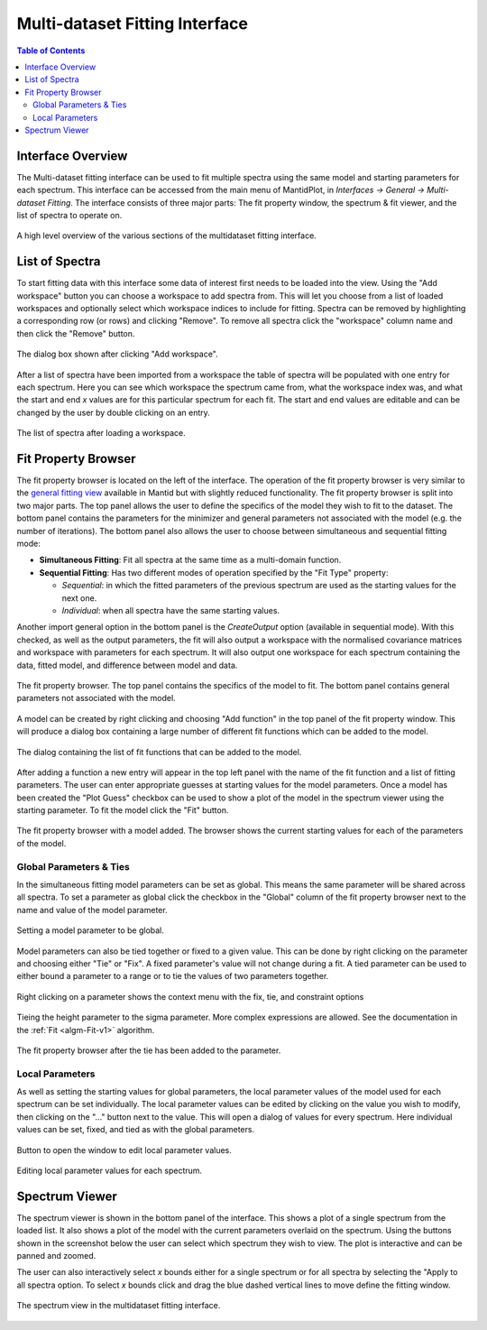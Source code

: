 .. _Multi-dataset-Fitting-Interface:

Multi-dataset Fitting Interface
===============================

.. contents:: Table of Contents
  :local:

Interface Overview
------------------

The Multi-dataset fitting interface can be used to fit multiple spectra using
the same model and starting parameters for each spectrum. This interface can be
accessed from the main menu of MantidPlot, in *Interfaces → General →
Multi-dataset Fitting*. The interface consists of three major parts: The fit
property window, the spectrum & fit viewer, and the list of spectra to operate
on. 

.. figure::  ../../images/multidataset-fitting/multidataset-fitting-labelled.png
   :align: center
   :width: 1000px

   A high level overview of the various sections of the multidataset fitting
   interface.

List of Spectra
---------------

To start fitting data with this interface some data of interest first needs to
be loaded into the view. Using the "Add workspace" button you can choose a
workspace to add spectra from. This will let you choose from a list of loaded
workspaces and optionally select which workspace indices to include for
fitting. Spectra can be removed by highlighting a corresponding row (or rows)
and clicking "Remove". To remove all spectra click the "workspace" column name
and then click the "Remove" button.

.. figure::  ../../images/multidataset-fitting/multidataset-add-workspace.png
   :align: center
   :width: 800px

   The dialog box shown after clicking "Add workspace".


After a list of spectra have been imported from a workspace the table of
spectra will be populated with one entry for each spectrum. Here you can see
which workspace the spectrum came from, what the workspace index was, and what
the start and end `x` values are for this particular spectrum for each fit. The
start and end values are editable and can be changed by the user by double
clicking on an entry.

.. figure::  ../../images/multidataset-fitting/multidataset-spectra.png
   :align: center
   :width: 800px

   The list of spectra after loading a workspace.

Fit Property Browser
--------------------

The fit property browser is located on the left of the interface. The operation
of the fit property browser is very similar to the `general fitting view
<https://www.mantidproject.org/MBC_Setup_And_Execute_First_Fit>`_ available in
Mantid but with slightly reduced functionality. The fit property browser is
split into two major parts. The top panel allows the user to define the
specifics of the model they wish to fit to the dataset. The bottom panel
contains the parameters for the minimizer and general parameters not associated
with the model (e.g. the number of iterations). The bottom panel also allows
the user to choose between simultaneous and sequential fitting mode:

* **Simultaneous Fitting**: Fit all spectra at the same time as a multi-domain
  function.

* **Sequential Fitting**: Has two different modes of operation specified by the
  "Fit Type" property:

  * *Sequential*: in which the fitted parameters of the previous spectrum are
    used as the starting values for the next one.
  * *Individual*: when all spectra have the same starting values.

Another import general option in the bottom panel is the *CreateOutput* option
(available in sequential mode). With this checked, as well as the output
parameters, the fit will also output a workspace with the normalised covariance
matrices and workspace with parameters for each spectrum. It will also output
one workspace for each spectrum containing the data, fitted model, and
difference between model and data.

.. figure::  ../../images/multidataset-fitting/multidataset-fit-prop.png
   :align: center
   :width: 300px

   The fit property browser. The top panel contains the specifics of the model
   to fit. The bottom panel contains general parameters not associated with
   the model.


A model can be created by right clicking and choosing "Add function" in the top
panel of the fit property window. This will produce a dialog box containing a
large number of different fit functions which can be added to the model.

.. figure::  ../../images/multidataset-fitting/multidataset-fit-prop-dialog.png
   :align: center
   :width: 400px

   The dialog containing the list of fit functions that can be added to the
   model.

After adding a function a new entry will appear in the top left panel with the
name of the fit function and a list of fitting parameters. The user can enter
appropriate guesses at starting values for the model parameters. Once a model
has been created the "Plot Guess" checkbox can be used to show a plot of the
model in the spectrum viewer using the starting parameter. To fit the model
click the "Fit" button.


.. figure::  ../../images/multidataset-fitting/multidataset-fit-prop-with-model.png
   :align: center
   :width: 300px

   The fit property browser with a model added. The browser shows the current
   starting values for each of the parameters of the model.

Global Parameters & Ties
^^^^^^^^^^^^^^^^^^^^^^^^
In the simultaneous fitting model parameters can be set as global. This means
the same parameter will be shared across all spectra. To set a parameter as
global click the checkbox in the "Global" column of the fit property browser
next to the name and value of the model parameter.

.. figure::  ../../images/multidataset-fitting/multidataset-global-param.png
   :align: center
   :width: 300px

   Setting a model parameter to be global.

Model parameters can also be tied together or fixed to a given value. This can
be done by right clicking on the parameter and choosing either "Tie" or "Fix".
A fixed parameter's value will not change during a fit. A tied parameter can be
used to either bound a parameter to a range or to tie the values of two
parameters together.

.. figure::  ../../images/multidataset-fitting/multidataset-fit-prop-right-click.png
   :align: center
   :width: 300px

   Right clicking on a parameter shows the context menu with the fix, tie, and
   constraint options

.. figure::  ../../images/multidataset-fitting/multidataset-set-tie.png
   :align: center
   :width: 300px

   Tieing the height parameter to the sigma parameter. More complex expressions
   are allowed. See the documentation in the :ref:`Fit <algm-Fit-v1>`
   algorithm.

.. figure::  ../../images/multidataset-fitting/multidataset-tie-added.png
   :align: center
   :width: 300px

   The fit property browser after the tie has been added to the parameter.

Local Parameters
^^^^^^^^^^^^^^^^
As well as setting the starting values for global parameters, the local
parameter values of the model used for each spectrum can be set individually.
The local parameter values can be edited by clicking on the value you wish to
modify, then clicking on the "..." button next to the value. This will open a
dialog of values for every spectrum. Here individual values can be set, fixed,
and tied as with the global parameters.

.. figure::  ../../images/multidataset-fitting/multidataset-edit-local-params.png
   :align: center
   :width: 400px
     
   Button to open the window to edit local parameter values. 

.. figure::  ../../images/multidataset-fitting/multidataset-local-params.png
   :align: center
   :width: 800px
     
   Editing local parameter values for each spectrum. 

Spectrum Viewer
---------------

The spectrum viewer is shown in the bottom panel of the interface. This shows a
plot of a single spectrum from the loaded list. It also shows a plot of the
model with the current parameters overlaid on the spectrum. Using the buttons
shown in the screenshot below the user can select which spectrum they wish to
view. The plot is interactive and can be panned and zoomed. 

The user can also interactively select `x` bounds either for a single spectrum
or for all spectra by selecting the "Apply to all spectra option. To select
`x` bounds click and drag the blue dashed vertical lines to move define the
fitting window.

.. figure::  ../../images/multidataset-fitting/multidataset-spectrum-view.png
   :align: center
   :width: 800px

   The spectrum view in the multidataset fitting interface.

.. categories:: Interfaces Fitting

